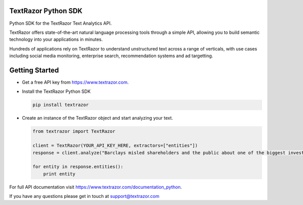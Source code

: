 TextRazor Python SDK
====================

Python SDK for the TextRazor Text Analytics API.

TextRazor offers state-of-the-art natural language processing tools
through a simple API, allowing you to build semantic technology into
your applications in minutes.

Hundreds of applications rely on TextRazor to understand unstructured
text across a range of verticals, with use cases including social media
monitoring, enterprise search, recommendation systems and ad targetting.

Getting Started
===============

-  Get a free API key from https://www.textrazor.com.

-  Install the TextRazor Python SDK

   .. code:: bash

       pip install textrazor

-  Create an instance of the TextRazor object and start analyzing your
   text.

   .. code:: python

       from textrazor import TextRazor

       client = TextRazor(YOUR_API_KEY_HERE, extractors=["entities"])
       response = client.analyze("Barclays misled shareholders and the public about one of the biggest investments in the bank's history, a BBC Panorama investigation has found.")

       for entity in response.entities():
           print entity

For full API documentation visit
https://www.textrazor.com/documentation_python.

If you have any questions please get in touch at support@textrazor.com
